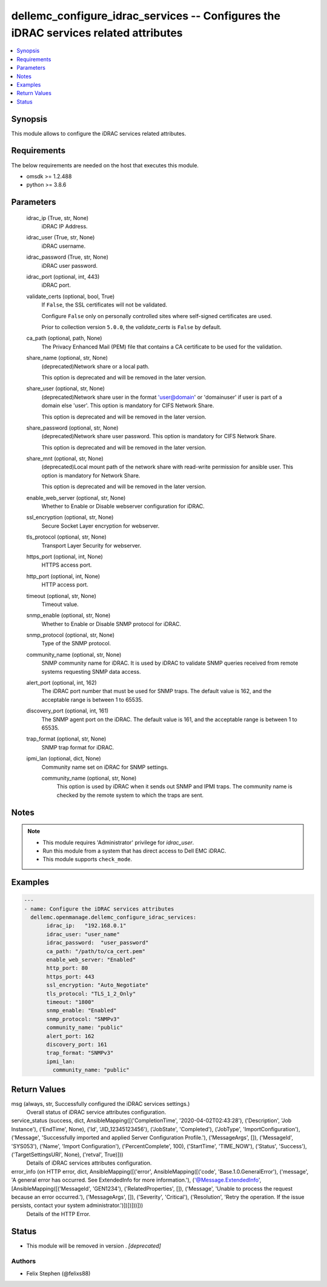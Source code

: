 .. _dellemc_configure_idrac_services_module:


dellemc_configure_idrac_services -- Configures the iDRAC services related attributes
====================================================================================

.. contents::
   :local:
   :depth: 1


Synopsis
--------

This module allows to configure the iDRAC services related attributes.



Requirements
------------
The below requirements are needed on the host that executes this module.

- omsdk >= 1.2.488
- python >= 3.8.6



Parameters
----------

  idrac_ip (True, str, None)
    iDRAC IP Address.


  idrac_user (True, str, None)
    iDRAC username.


  idrac_password (True, str, None)
    iDRAC user password.


  idrac_port (optional, int, 443)
    iDRAC port.


  validate_certs (optional, bool, True)
    If ``False``, the SSL certificates will not be validated.

    Configure ``False`` only on personally controlled sites where self-signed certificates are used.

    Prior to collection version ``5.0.0``, the *validate_certs* is ``False`` by default.


  ca_path (optional, path, None)
    The Privacy Enhanced Mail (PEM) file that contains a CA certificate to be used for the validation.


  share_name (optional, str, None)
    (deprecated)Network share or a local path.

    This option is deprecated and will be removed in the later version.


  share_user (optional, str, None)
    (deprecated)Network share user in the format 'user@domain' or 'domain\user' if user is part of a domain else 'user'. This option is mandatory for CIFS Network Share.

    This option is deprecated and will be removed in the later version.


  share_password (optional, str, None)
    (deprecated)Network share user password. This option is mandatory for CIFS Network Share.

    This option is deprecated and will be removed in the later version.


  share_mnt (optional, str, None)
    (deprecated)Local mount path of the network share with read-write permission for ansible user. This option is mandatory for Network Share.

    This option is deprecated and will be removed in the later version.


  enable_web_server (optional, str, None)
    Whether to Enable or Disable webserver configuration for iDRAC.


  ssl_encryption (optional, str, None)
    Secure Socket Layer encryption for webserver.


  tls_protocol (optional, str, None)
    Transport Layer Security for webserver.


  https_port (optional, int, None)
    HTTPS access port.


  http_port (optional, int, None)
    HTTP access port.


  timeout (optional, str, None)
    Timeout value.


  snmp_enable (optional, str, None)
    Whether to Enable or Disable SNMP protocol for iDRAC.


  snmp_protocol (optional, str, None)
    Type of the SNMP protocol.


  community_name (optional, str, None)
    SNMP community name for iDRAC. It is used by iDRAC to validate SNMP queries received from remote systems requesting SNMP data access.


  alert_port (optional, int, 162)
    The iDRAC port number that must be used for SNMP traps. The default value is 162, and the acceptable range is between 1 to 65535.


  discovery_port (optional, int, 161)
    The SNMP agent port on the iDRAC. The default value is 161, and the acceptable range is between 1 to 65535.


  trap_format (optional, str, None)
    SNMP trap format for iDRAC.


  ipmi_lan (optional, dict, None)
    Community name set on iDRAC for SNMP settings.


    community_name (optional, str, None)
      This option is used by iDRAC when it sends out SNMP and IPMI traps. The community name is checked by the remote system to which the traps are sent.






Notes
-----

.. note::
   - This module requires 'Administrator' privilege for *idrac_user*.
   - Run this module from a system that has direct access to Dell EMC iDRAC.
   - This module supports ``check_mode``.




Examples
--------

.. code-block:: yaml+jinja

    
    ---
    - name: Configure the iDRAC services attributes
      dellemc.openmanage.dellemc_configure_idrac_services:
           idrac_ip:   "192.168.0.1"
           idrac_user: "user_name"
           idrac_password:  "user_password"
           ca_path: "/path/to/ca_cert.pem"
           enable_web_server: "Enabled"
           http_port: 80
           https_port: 443
           ssl_encryption: "Auto_Negotiate"
           tls_protocol: "TLS_1_2_Only"
           timeout: "1800"
           snmp_enable: "Enabled"
           snmp_protocol: "SNMPv3"
           community_name: "public"
           alert_port: 162
           discovery_port: 161
           trap_format: "SNMPv3"
           ipmi_lan:
             community_name: "public"



Return Values
-------------

msg (always, str, Successfully configured the iDRAC services settings.)
  Overall status of iDRAC service attributes configuration.


service_status (success, dict, AnsibleMapping([('CompletionTime', '2020-04-02T02:43:28'), ('Description', 'Job Instance'), ('EndTime', None), ('Id', 'JID_12345123456'), ('JobState', 'Completed'), ('JobType', 'ImportConfiguration'), ('Message', 'Successfully imported and applied Server Configuration Profile.'), ('MessageArgs', []), ('MessageId', 'SYS053'), ('Name', 'Import Configuration'), ('PercentComplete', 100), ('StartTime', 'TIME_NOW'), ('Status', 'Success'), ('TargetSettingsURI', None), ('retval', True)]))
  Details of iDRAC services attributes configuration.


error_info (on HTTP error, dict, AnsibleMapping([('error', AnsibleMapping([('code', 'Base.1.0.GeneralError'), ('message', 'A general error has occurred. See ExtendedInfo for more information.'), ('@Message.ExtendedInfo', [AnsibleMapping([('MessageId', 'GEN1234'), ('RelatedProperties', []), ('Message', 'Unable to process the request because an error occurred.'), ('MessageArgs', []), ('Severity', 'Critical'), ('Resolution', 'Retry the operation. If the issue persists, contact your system administrator.')])])]))]))
  Details of the HTTP Error.





Status
------


- This module will be removed in version
  .
  *[deprecated]*


Authors
~~~~~~~

- Felix Stephen (@felixs88)

